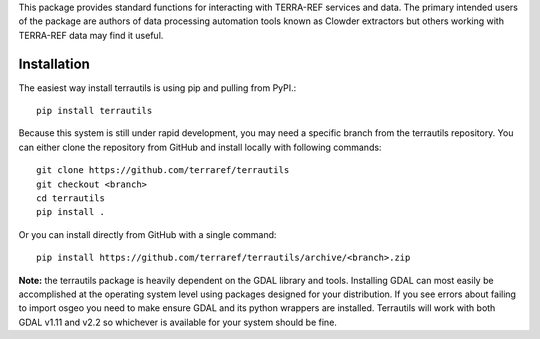 This package provides standard functions for interacting
with TERRA-REF services and data. The primary intended users of the package
are authors of data processing automation tools known as Clowder extractors
but others working with TERRA-REF data may find it useful.

Installation
------------

The easiest way install terrautils is using pip and pulling from PyPI.::

    pip install terrautils

Because this system is still under rapid development, you may need a 
specific branch from the terrautils repository. You can either clone 
the repository from GitHub and install locally with following commands::

    git clone https://github.com/terraref/terrautils
    git checkout <branch>
    cd terrautils
    pip install .

Or you can install directly from GitHub with a single command::

    pip install https://github.com/terraref/terrautils/archive/<branch>.zip

**Note:** the terrautils package is heavily dependent on the GDAL library 
and tools. Installing GDAL can most easily be accomplished at the 
operating system level using packages designed for your distribution.  If 
you see errors about failing to import osgeo you need to make ensure GDAL
and its python wrappers are installed. Terrautils will work with both GDAL
v1.11 and v2.2 so whichever is available for your system should be fine.



